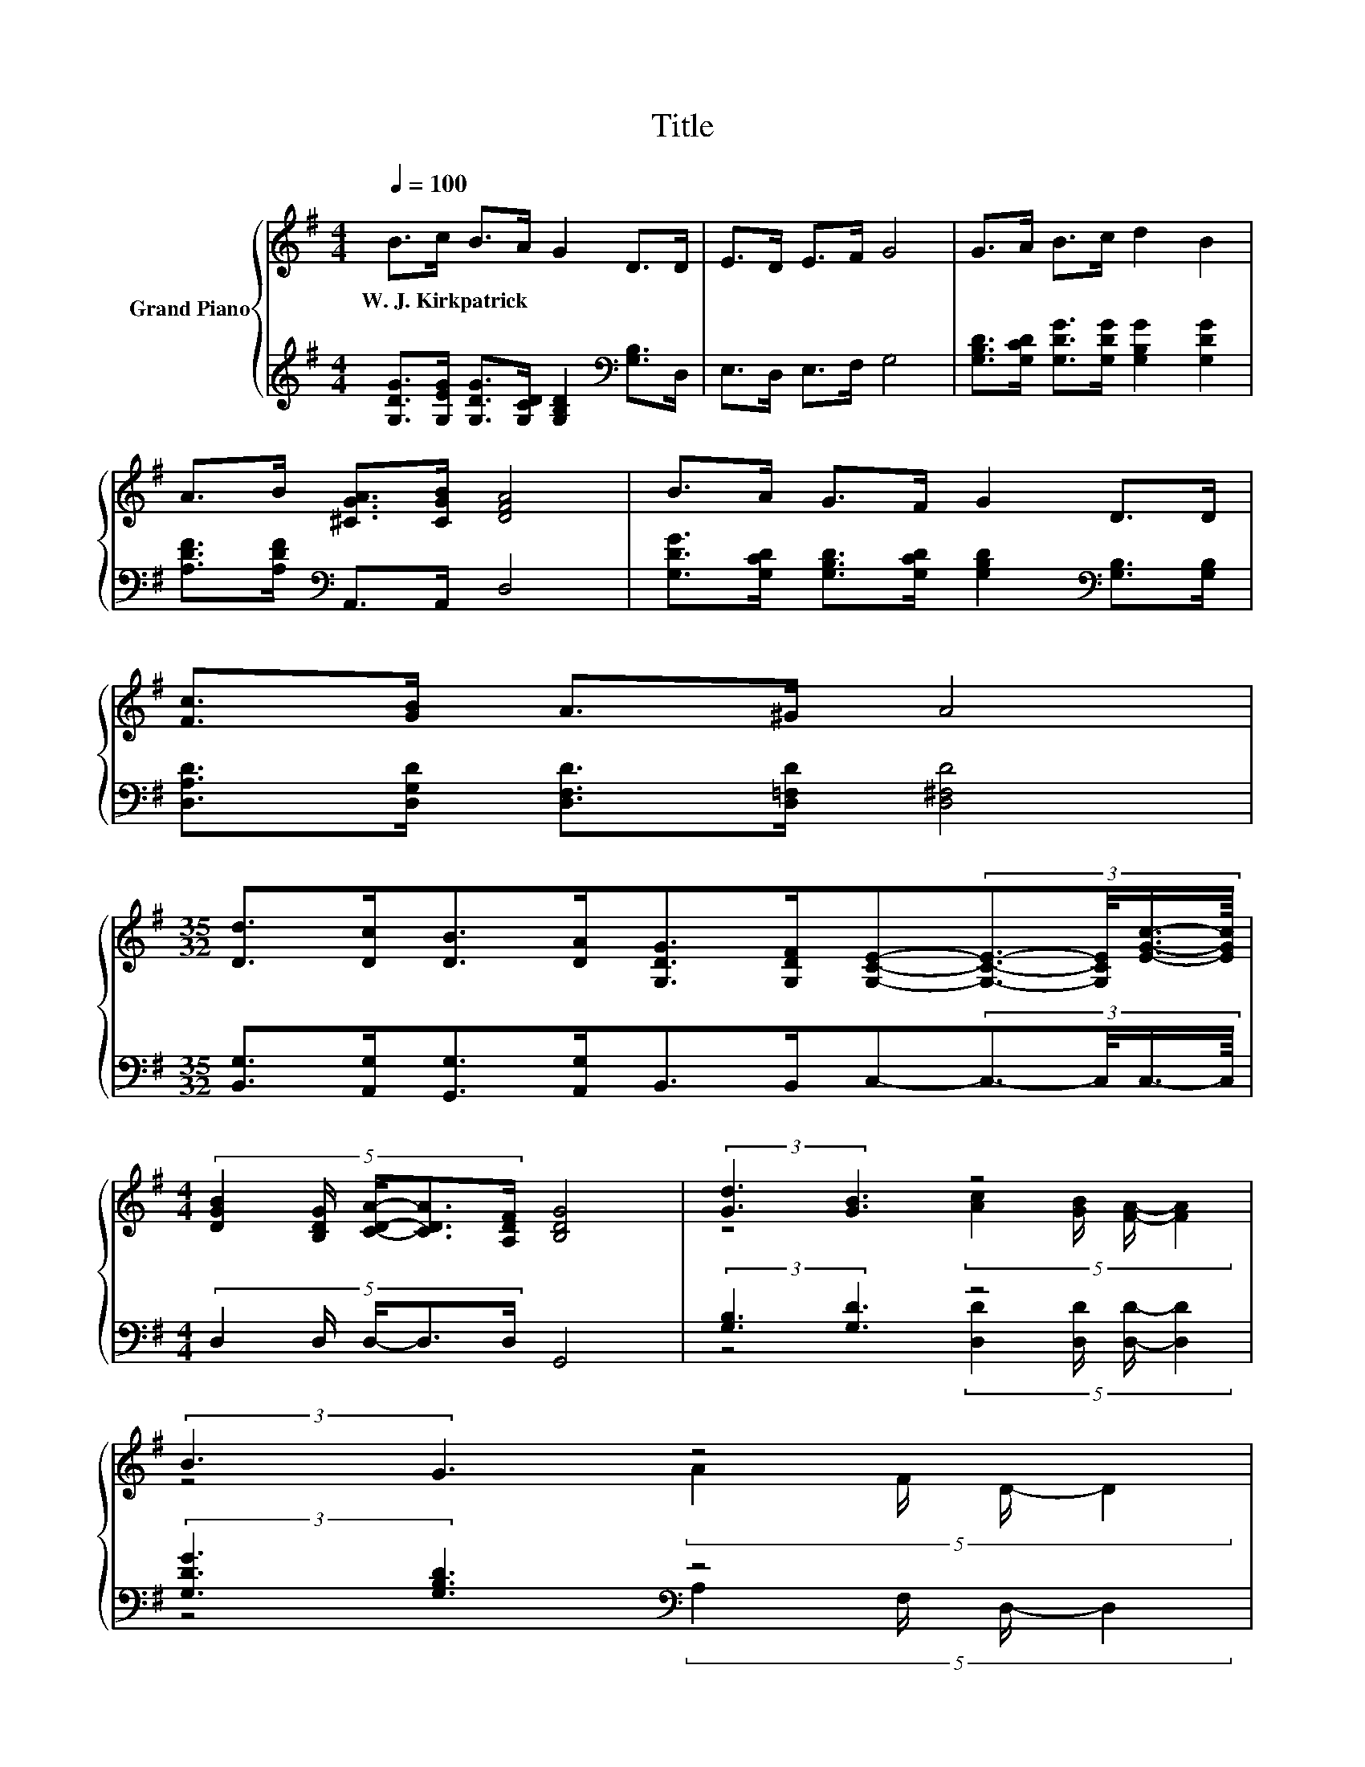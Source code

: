X:1
T:Title
%%score { ( 1 3 5 ) | ( 2 4 6 ) }
L:1/8
Q:1/4=100
M:4/4
K:G
V:1 treble nm="Grand Piano"
V:3 treble 
V:5 treble 
V:2 treble 
V:4 treble 
V:6 treble 
V:1
 B>c B>A G2 D>D | E>D E>F G4 | G>A B>c d2 B2 | A>B [^CGA]>[CGB] [DFA]4 | B>A G>F G2 D>D | %5
w: W.~J.~Kirkpatrick * * * * * *|||||
 [Fc]>[GB] A>^G A4 | %6
w: |
[M:35/32] [Dd]>[Dc][DB]>[DA][G,DG]>[G,DF][G,CE]-(3:2:4[G,CE]3/2-[G,CE]/4[EGc]3/4-[EGc]/8 | %7
w: |
[M:4/4] (5:4:5[DGB]2 [B,DG]/ [CDA]/-[CDA]3/2[A,DF]/ [B,DG]4 | (3:2:2[Gd]3 [GB]3 z4 | %9
w: ||
 (3:2:2B3 G3 z4 | %10
w: |
[M:33/32] z/4 z/4 z/4 z/4 z/4 z/4 z/4 z/4 z/4 z/4 z/4 z/4 z/ A3/4 z/4 z/4 z/4 z/ c3/4 z/4 z/4 z/4 z/4 z/4 z/4 z/ | %11
w: |
[M:1/16] B/ |[M:4/4] A>d ^c>e z2 C2 | d2 B2 [Ac]>[GB] [FA]2 | B2 G2 A>F D2 | %15
w: ||||
[M:33/32] z/4 z/4 z/4 z/4 z/4 z/4 z/4 z/4 z/4 z/4 z/4 z/4 z/4 z/4 z/4 z/4 z/4 z/4 z/4 z/4 z/4 z/4 z/ d/4-d/4-d/4-d/4-d/4-d/-<d/- | %16
w: |
[M:3/32] d/4 z/4 z/4 |[M:4/4] [Gd]>[GB] [Fc]>[CFA] [B,DG]4 |] %18
w: ||
V:2
 [G,DG]>[G,EG] [G,DG]>[G,CD] [G,B,D]2[K:bass] [G,B,]>D, | E,>D, E,>F, G,4 | %2
 [G,B,D]>[G,CD] [G,DG]>[G,DG] [G,B,G]2 [G,DG]2 | [A,DF]>[A,DF][K:bass] A,,>A,, D,4 | %4
 [G,DG]>[G,CD] [G,B,D]>[G,CD] [G,B,D]2[K:bass] [G,B,]>[G,B,] | %5
 [D,A,D]>[D,G,D] [D,F,D]>[D,=F,D] [D,^F,D]4 | %6
[M:35/32] [B,,G,]>[A,,G,][G,,G,]>[A,,G,]B,,>B,,C,-(3:2:4C,3/2-C,/4C,3/4-C,/8 | %7
[M:4/4] (5:4:5D,2 D,/ D,/-D,3/2D,/ G,,4 | (3:2:2[G,B,]3 [G,D]3 z4 | %9
 (3:2:2[G,DG]3 [G,B,D]3[K:bass] z4 | %10
[M:33/32] B,,/4-B,,/4-B,,/4-B,,/-<B,,/ z/4 z/4 z/4 z/4 z/4 z/ D/[K:treble][G,D]/4-[G,D]/4-[G,D]/-<[G,D]/[G,D]/[G,B,DG]/4-[G,B,DG]/4-[G,B,DG]/4-[G,B,DG]/4-[G,B,DG]/4-[G,B,DG]/-<[G,B,DG]/ | %11
[M:1/16] [G,DG]/ |[M:4/4] [A,DF]>[A,DF] [A,EG]>[A,G][K:bass] D,4 | %13
 [G,B,G]2 [G,DG]2[K:bass] [D,D]>[D,D] [D,D]2 | [G,DG]2 [G,B,D]2[K:bass] A,>F, D,2 | %15
[M:33/32] z/4 z/4 z/4 z/4 z/4 z/4 z/4 z/4 z/4 z/4 z/4 z/4 z/4 z/4 z/4 z/4[K:treble] z/4 z/4 z/4 z/4 z/4 z/4 z/ [G,B,DG]/4-[G,B,DG]/4-[G,B,DG]/4-[G,B,DG]/4-[G,B,DG]/4-[G,B,DG]/-<[G,B,DG]/- | %16
[M:3/32] [G,B,DG]/4 z/4 z/4 |[M:4/4][K:bass] [D,B,]>[D,D] [D,A,]>D, G,,4 |] %18
V:3
 x8 | x8 | x8 | x8 | x8 | x8 |[M:35/32] x35/4 |[M:4/4] x8 | z4 (5:4:4[Ac]2 [GB]/ [FA]/- [FA]2 | %9
 z4 (5:4:4A2 F/ D/- D2 | %10
[M:33/32] G/4-G/4-G/-<G/-[F-G]/4F/ z/4 z/4 z/4 z/4 z/4 z/4 z/4 z/4 z/4 z/4 z/4 z/4 z/4 z/ d/4-d/4-d/4-d/4-d/4-d/-<d/ | %11
[M:1/16] x/ |[M:4/4] z4 [Fd]4 | x8 | x8 | %15
[M:33/32] [DG]/4-[DG]/4-[DG]/-<[DG]/[DF]/[DG]/4-[DG]/4-[DG]/-<[DG]/A/B/4-B/4-B/-<B/c/ z/4 z/4 z/4 z/4 z/4 z/4 z/4 z/ | %16
[M:3/32] [Ge]3/4 |[M:4/4] x8 |] %18
V:4
 x6[K:bass] x2 | x8 | x8 | x2[K:bass] x6 | x6[K:bass] x2 | x8 |[M:35/32] x35/4 |[M:4/4] x8 | %8
 z4 (5:4:4[D,D]2 [D,D]/ [D,D]/- [D,D]2 | z4[K:bass] (5:4:4A,2 F,/ D,/- D,2 | %10
[M:33/32] D,/4-D,/4-D,/-<D,/[A,,D,]3/4 z/4 z/4 z/4 z/ [D,F,]3/4[K:treble] z/4 z/4 z/4 z/ A,3/4 z/4 z/4 z/4 z/4 z/4 z/4 z/ | %11
[M:1/16] x/ |[M:4/4] z4[K:bass] A,2 z2 | x4[K:bass] x4 | x4[K:bass] x4 | %15
[M:33/32] [B,,D,]/4-[B,,D,]/4-[B,,D,]/-<[B,,D,]/[A,,D,]/[B,,G,]/4-[B,,G,]/4-[B,,G,]/-<[B,,G,]/[D,F,D]/[K:treble][G,D]/4-[G,D]/4-[G,D]/-<[G,D]/[G,A,D]/ z/4 z/4 z/4 z/4 z/4 z/4 z/4 z/ | %16
[M:3/32] [C,C]3/4 |[M:4/4][K:bass] x8 |] %18
V:5
 x8 | x8 | x8 | x8 | x8 | x8 |[M:35/32] x35/4 |[M:4/4] x8 | x8 | x8 | %10
[M:33/32] D/4-D/4-D/-<D/D/[DG]/4-[DG]/4-[DG]/4-[DG]/-<[DG]/ z/4 B/4-B/4-B/4-B/-<B/ z/4 z/4 z/4 z/4 z/4 z/4 z/4 z/4 z/ | %11
[M:1/16] x/ |[M:4/4] x8 | x8 | x8 |[M:33/32] x33/4 |[M:3/32] x3/4 |[M:4/4] x8 |] %18
V:6
 x6[K:bass] x2 | x8 | x8 | x2[K:bass] x6 | x6[K:bass] x2 | x8 |[M:35/32] x35/4 |[M:4/4] x8 | x8 | %9
 x4[K:bass] x4 | %10
[M:33/32] z/4 z/4 z/4 z/4 z/4 z/4 z/ [B,,G,]/4-[B,,G,]/4-[B,,G,]/4-[B,,G,]/-<[B,,G,]/ z/4[K:treble] z/4 z/4 z/4 z/4 z/4 z/4 z/4 z/4 z/4 z/4 z/4 z/4 z/4 z/4 z/4 z/ | %11
[M:1/16] x/ |[M:4/4] x4[K:bass] x4 | x4[K:bass] x4 | x4[K:bass] x4 |[M:33/32] x4[K:treble] x17/4 | %16
[M:3/32] x3/4 |[M:4/4][K:bass] x8 |] %18

